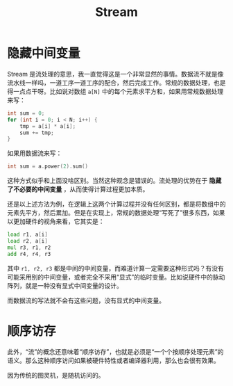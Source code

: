 :PROPERTIES:
:ID:       4bfb9a8d-bc56-47ff-b3bc-31600476a00a
:END:
#+title: Stream

* 隐藏中间变量
Stream 是流处理的意思，我一直觉得这是一个非常显然的事情。数据流不就是像流水线一样吗，一道工序一道工序的配合，然后完成工作。常规的数据处理，也是得一点点干呀。比如说对数组 ~a[N]~ 中的每个元素求平方和，如果用常规数据处理来写：

#+begin_src cpp
int sum = 0;
for (int i = 0; i < N; i++) {
	tmp = a[i] * a[i];
	sum += tmp;
}
#+end_src

如果用数据流来写：

#+begin_src cpp
int sum = a.power(2).sum()
#+end_src

这种方式似乎和上面没啥区别。当然这种观念是错误的。流处理的优势在于 *隐藏了不必要的中间变量* ，从而使得计算过程更加本质。

还是以上述方法为例，在逻辑上这两个计算过程并没有任何区别，都是将数组中的元素先平方，然后累加。但是在实现上，常规的数据处理“写死了”很多东西，如果以更加硬件的视角来看，它其实是：

#+begin_src asm
    load r1, a[i]
    load r2, a[i]
    mul r3, r1, r2
    add r4, r4, r3
#+end_src

其中 ~r1, r2, r3~ 都是中间的中间变量，而难道计算一定需要这种形式吗？有没有可能采用别的中间变量，或者完全不采用“显式”的临时变量。比如说硬件中的脉动阵列，就是一种没有显式中间变量的设计。

而数据流的写法就不会有这些问题，没有显式的中间变量。

* 顺序访存
此外，“流”的概念还意味着“顺序访存”，也就是必须是“一个个按顺序处理元素”的语义。那么这种顺序访问如果被硬件特性或者编译器利用，那么也会很有效果。

因为传统的图灵机，是随机访问的。
